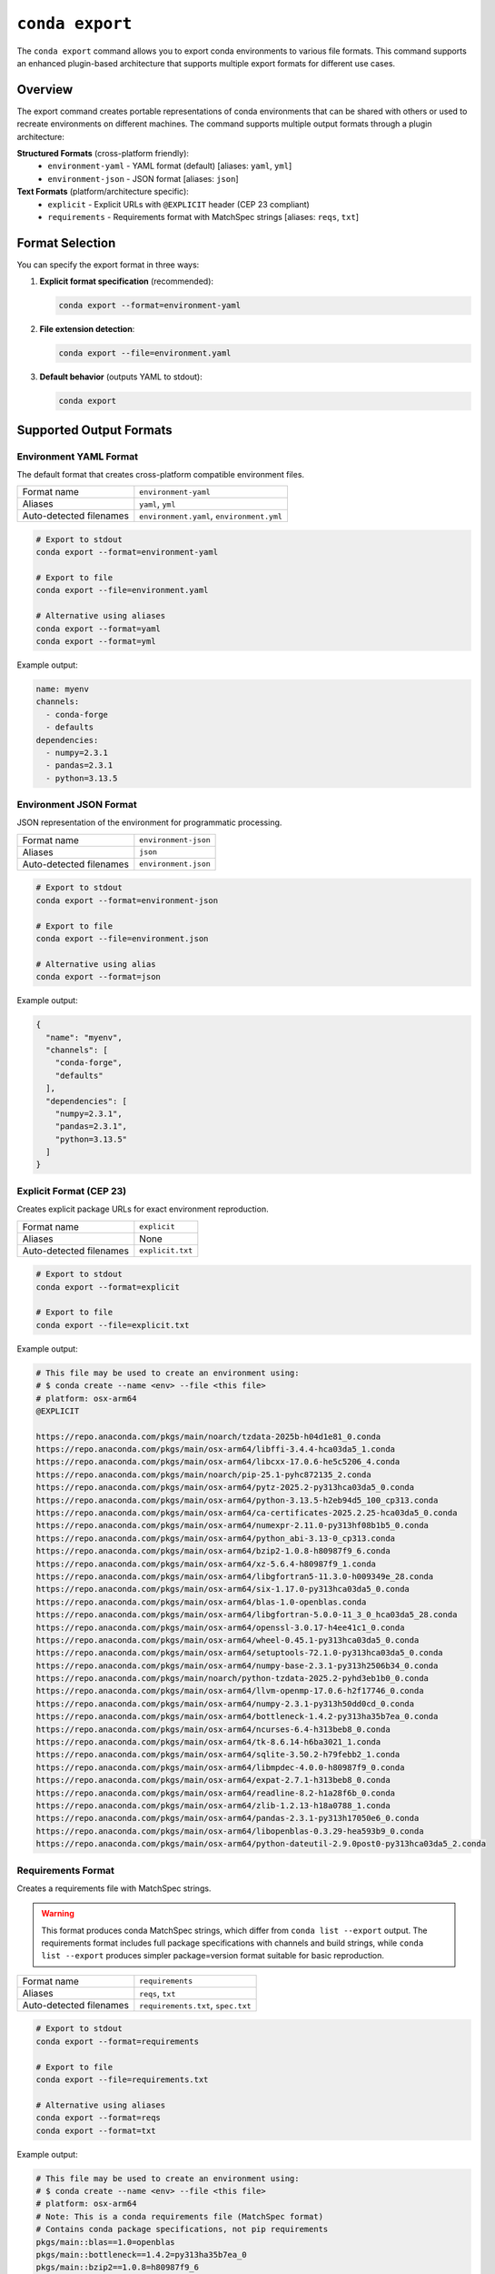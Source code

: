 ``conda export``
****************

The ``conda export`` command allows you to export conda environments to various file formats.
This command supports an enhanced plugin-based architecture that supports multiple export formats for different use cases.

.. argparse::
   :module: conda.cli.conda_argparse
   :func: generate_parser
   :prog: conda
   :path: export
   :nodefault:
   :nodefaultconst:

Overview
========

The export command creates portable representations of conda environments that can be shared
with others or used to recreate environments on different machines. The command supports
multiple output formats through a plugin architecture:

**Structured Formats** (cross-platform friendly):
  - ``environment-yaml`` - YAML format (default) [aliases: ``yaml``, ``yml``]
  - ``environment-json`` - JSON format [aliases: ``json``]

**Text Formats** (platform/architecture specific):
  - ``explicit`` - Explicit URLs with ``@EXPLICIT`` header (CEP 23 compliant)
  - ``requirements`` - Requirements format with MatchSpec strings [aliases: ``reqs``, ``txt``]

Format Selection
================

You can specify the export format in three ways:

1. **Explicit format specification** (recommended):

   .. code-block:: bash

      conda export --format=environment-yaml

2. **File extension detection**:

   .. code-block:: bash

      conda export --file=environment.yaml

3. **Default behavior** (outputs YAML to stdout):

   .. code-block:: bash

      conda export

Supported Output Formats
=========================

Environment YAML Format
------------------------

The default format that creates cross-platform compatible environment files.

+------------------+---------------------------+
| Format name      | ``environment-yaml``      |
+------------------+---------------------------+
| Aliases          | ``yaml``, ``yml``         |
+------------------+---------------------------+
| Auto-detected    | ``environment.yaml``,     |
| filenames        | ``environment.yml``       |
+------------------+---------------------------+

.. code-block:: bash

   # Export to stdout
   conda export --format=environment-yaml

   # Export to file
   conda export --file=environment.yaml

   # Alternative using aliases
   conda export --format=yaml
   conda export --format=yml

Example output:

.. code-block:: yaml

   name: myenv
   channels:
     - conda-forge
     - defaults
   dependencies:
     - numpy=2.3.1
     - pandas=2.3.1
     - python=3.13.5

Environment JSON Format
-----------------------

JSON representation of the environment for programmatic processing.

+------------------+---------------------------+
| Format name      | ``environment-json``      |
+------------------+---------------------------+
| Aliases          | ``json``                  |
+------------------+---------------------------+
| Auto-detected    | ``environment.json``      |
| filenames        |                           |
+------------------+---------------------------+

.. code-block:: bash

   # Export to stdout
   conda export --format=environment-json

   # Export to file
   conda export --file=environment.json

   # Alternative using alias
   conda export --format=json

Example output:

.. code-block:: json

   {
     "name": "myenv",
     "channels": [
       "conda-forge",
       "defaults"
     ],
     "dependencies": [
       "numpy=2.3.1",
       "pandas=2.3.1",
       "python=3.13.5"
     ]
   }

Explicit Format (CEP 23)
------------------------

Creates explicit package URLs for exact environment reproduction.

+------------------+---------------------------+
| Format name      | ``explicit``              |
+------------------+---------------------------+
| Aliases          | None                      |
+------------------+---------------------------+
| Auto-detected    | ``explicit.txt``          |
| filenames        |                           |
+------------------+---------------------------+

.. code-block:: bash

   # Export to stdout
   conda export --format=explicit

   # Export to file
   conda export --file=explicit.txt

Example output:

.. code-block:: text

   # This file may be used to create an environment using:
   # $ conda create --name <env> --file <this file>
   # platform: osx-arm64
   @EXPLICIT

   https://repo.anaconda.com/pkgs/main/noarch/tzdata-2025b-h04d1e81_0.conda
   https://repo.anaconda.com/pkgs/main/osx-arm64/libffi-3.4.4-hca03da5_1.conda
   https://repo.anaconda.com/pkgs/main/osx-arm64/libcxx-17.0.6-he5c5206_4.conda
   https://repo.anaconda.com/pkgs/main/noarch/pip-25.1-pyhc872135_2.conda
   https://repo.anaconda.com/pkgs/main/osx-arm64/pytz-2025.2-py313hca03da5_0.conda
   https://repo.anaconda.com/pkgs/main/osx-arm64/python-3.13.5-h2eb94d5_100_cp313.conda
   https://repo.anaconda.com/pkgs/main/osx-arm64/ca-certificates-2025.2.25-hca03da5_0.conda
   https://repo.anaconda.com/pkgs/main/osx-arm64/numexpr-2.11.0-py313hf08b1b5_0.conda
   https://repo.anaconda.com/pkgs/main/osx-arm64/python_abi-3.13-0_cp313.conda
   https://repo.anaconda.com/pkgs/main/osx-arm64/bzip2-1.0.8-h80987f9_6.conda
   https://repo.anaconda.com/pkgs/main/osx-arm64/xz-5.6.4-h80987f9_1.conda
   https://repo.anaconda.com/pkgs/main/osx-arm64/libgfortran5-11.3.0-h009349e_28.conda
   https://repo.anaconda.com/pkgs/main/osx-arm64/six-1.17.0-py313hca03da5_0.conda
   https://repo.anaconda.com/pkgs/main/osx-arm64/blas-1.0-openblas.conda
   https://repo.anaconda.com/pkgs/main/osx-arm64/libgfortran-5.0.0-11_3_0_hca03da5_28.conda
   https://repo.anaconda.com/pkgs/main/osx-arm64/openssl-3.0.17-h4ee41c1_0.conda
   https://repo.anaconda.com/pkgs/main/osx-arm64/wheel-0.45.1-py313hca03da5_0.conda
   https://repo.anaconda.com/pkgs/main/osx-arm64/setuptools-72.1.0-py313hca03da5_0.conda
   https://repo.anaconda.com/pkgs/main/osx-arm64/numpy-base-2.3.1-py313h2506b34_0.conda
   https://repo.anaconda.com/pkgs/main/noarch/python-tzdata-2025.2-pyhd3eb1b0_0.conda
   https://repo.anaconda.com/pkgs/main/osx-arm64/llvm-openmp-17.0.6-h2f17746_0.conda
   https://repo.anaconda.com/pkgs/main/osx-arm64/numpy-2.3.1-py313h50dd0cd_0.conda
   https://repo.anaconda.com/pkgs/main/osx-arm64/bottleneck-1.4.2-py313ha35b7ea_0.conda
   https://repo.anaconda.com/pkgs/main/osx-arm64/ncurses-6.4-h313beb8_0.conda
   https://repo.anaconda.com/pkgs/main/osx-arm64/tk-8.6.14-h6ba3021_1.conda
   https://repo.anaconda.com/pkgs/main/osx-arm64/sqlite-3.50.2-h79febb2_1.conda
   https://repo.anaconda.com/pkgs/main/osx-arm64/libmpdec-4.0.0-h80987f9_0.conda
   https://repo.anaconda.com/pkgs/main/osx-arm64/expat-2.7.1-h313beb8_0.conda
   https://repo.anaconda.com/pkgs/main/osx-arm64/readline-8.2-h1a28f6b_0.conda
   https://repo.anaconda.com/pkgs/main/osx-arm64/zlib-1.2.13-h18a0788_1.conda
   https://repo.anaconda.com/pkgs/main/osx-arm64/pandas-2.3.1-py313h17050e6_0.conda
   https://repo.anaconda.com/pkgs/main/osx-arm64/libopenblas-0.3.29-hea593b9_0.conda
   https://repo.anaconda.com/pkgs/main/osx-arm64/python-dateutil-2.9.0post0-py313hca03da5_2.conda

Requirements Format
-------------------

Creates a requirements file with MatchSpec strings.

.. warning::

   This format produces conda MatchSpec strings, which differ from ``conda list --export`` output.
   The requirements format includes full package specifications with channels and build strings,
   while ``conda list --export`` produces simpler package=version format suitable for basic reproduction.

+------------------+---------------------------+
| Format name      | ``requirements``          |
+------------------+---------------------------+
| Aliases          | ``reqs``, ``txt``         |
+------------------+---------------------------+
| Auto-detected    | ``requirements.txt``,     |
| filenames        | ``spec.txt``              |
+------------------+---------------------------+

.. code-block:: bash

   # Export to stdout
   conda export --format=requirements

   # Export to file
   conda export --file=requirements.txt

   # Alternative using aliases
   conda export --format=reqs
   conda export --format=txt

Example output:

.. code-block:: text

   # This file may be used to create an environment using:
   # $ conda create --name <env> --file <this file>
   # platform: osx-arm64
   # Note: This is a conda requirements file (MatchSpec format)
   # Contains conda package specifications, not pip requirements
   pkgs/main::blas==1.0=openblas
   pkgs/main::bottleneck==1.4.2=py313ha35b7ea_0
   pkgs/main::bzip2==1.0.8=h80987f9_6
   pkgs/main::ca-certificates==2025.2.25=hca03da5_0
   pkgs/main::expat==2.7.1=h313beb8_0
   pkgs/main::libcxx==17.0.6=he5c5206_4
   pkgs/main::libffi==3.4.4=hca03da5_1
   pkgs/main::libgfortran==5.0.0=11_3_0_hca03da5_28
   pkgs/main::libgfortran5==11.3.0=h009349e_28
   pkgs/main::libmpdec==4.0.0=h80987f9_0
   pkgs/main::libopenblas==0.3.29=hea593b9_0
   pkgs/main::llvm-openmp==17.0.6=h2f17746_0
   pkgs/main::ncurses==6.4=h313beb8_0
   pkgs/main::numexpr==2.11.0=py313hf08b1b5_0
   pkgs/main::numpy==2.3.1=py313h50dd0cd_0
   pkgs/main::numpy-base==2.3.1=py313h2506b34_0
   pkgs/main::openssl==3.0.17=h4ee41c1_0
   pkgs/main::pandas==2.3.1=py313h17050e6_0
   pkgs/main::pip==25.1=pyhc872135_2
   pkgs/main::python==3.13.5=h2eb94d5_100_cp313
   pkgs/main::python-dateutil==2.9.0post0=py313hca03da5_2
   pkgs/main::python-tzdata==2025.2=pyhd3eb1b0_0
   pkgs/main::python_abi==3.13=0_cp313
   pkgs/main::pytz==2025.2=py313hca03da5_0
   pkgs/main::readline==8.2=h1a28f6b_0
   pkgs/main::setuptools==72.1.0=py313hca03da5_0
   pkgs/main::six==1.17.0=py313hca03da5_0
   pkgs/main::sqlite==3.50.2=h79febb2_1
   pkgs/main::tk==8.6.14=h6ba3021_1
   pkgs/main::tzdata==2025b=h04d1e81_0
   pkgs/main::wheel==0.45.1=py313hca03da5_0
   pkgs/main::xz==5.6.4=h80987f9_1
   pkgs/main::zlib==1.2.13=h18a0788_1

Common Options
==============

Export Current Environment
---------------------------

Export the currently active environment:

.. code-block:: bash

   conda export

Export Specific Environment
----------------------------

Export a named environment:

.. code-block:: bash

   conda export --name myenv

Export Environment by Path
---------------------------

Export an environment by its path:

.. code-block:: bash

   conda export --prefix /path/to/env

Cross-Platform Compatibility
=============================

For cross-platform sharing, use the ``--from-history`` flag with structured formats:

.. code-block:: bash

   # Export only explicitly installed packages (cross-platform friendly)
   conda export --from-history --format=environment-yaml

   # This excludes dependency packages that might be platform-specific

When **not** to use ``--from-history``:
  - With ``explicit`` format (always uses all packages)
  - With ``requirements`` format (always uses all packages)
  - When you need exact dependency reproduction

File Format Detection
=====================

The command automatically detects the export format based on filename patterns:

.. list-table:: File Detection Patterns and Aliases
   :widths: 25 25 30 20
   :header-rows: 1

   * - Filename
     - Detected Format
     - Format Aliases
     - Description
   * - ``environment.yaml``
     - ``environment-yaml``
     - ``yaml``, ``yml``
     - YAML environment file
   * - ``environment.yml``
     - ``environment-yaml``
     - ``yaml``, ``yml``
     - YAML environment file (alternative extension)
   * - ``environment.json``
     - ``environment-json``
     - ``json``
     - JSON environment file
   * - ``explicit.txt``
     - ``explicit``
     - None
     - Explicit URL format
   * - ``requirements.txt``
     - ``requirements``
     - ``reqs``, ``txt``
     - Requirements format
   * - ``spec.txt``
     - ``requirements``
     - ``reqs``, ``txt``
     - Requirements format

You can use either the full format name or any of its aliases:

.. code-block:: bash

   # These are all equivalent
   conda export --format=environment-yaml
   conda export --format=yaml
   conda export --format=yml

   # These are all equivalent
   conda export --format=requirements
   conda export --format=reqs
   conda export --format=txt

Examples
========

Basic Usage
-----------

.. code-block:: bash

   # Export current environment to YAML (default)
   conda export > environment.yaml

   # Export specific environment
   conda export --name myenv --format=environment-yaml

   # Export with cross-platform compatibility
   conda export --from-history --file=environment.yaml

Advanced Usage
--------------

.. code-block:: bash

   # Export to explicit format for exact reproduction
   conda export --format=explicit --file=explicit.txt

   # Export to requirements format using aliases
   conda export --format=reqs > requirements.txt
   conda export --format=txt --file=spec.txt

   # Export YAML using short alias
   conda export --format=yml --file=environment.yml

   # Export JSON for programmatic processing
   conda export --format=json --file=environment.json

   # Export with custom channels
   conda export --channel conda-forge --format=environment-yaml

Error Handling
==============

The export command will fail in these cases:

- **Empty environments with text formats**: The ``explicit`` and ``requirements`` formats require installed packages
- **Unrecognized filenames**: Files that don't match supported patterns
- **Invalid format names**: Format names that don't exist

For unrecognized filenames, specify the format explicitly:

.. code-block:: bash

   # This will fail
   conda export --file=my-custom-file.xyz

   # This will work
   conda export --file=my-custom-file.xyz --format=environment-yaml

Plugin Architecture
===================

The export functionality is built on a plugin architecture that allows extending
conda with custom export formats. For information on creating custom exporters,
see :doc:`Environment Exporters <../dev-guide/plugins/environment_exporters>`.

See Also
========

- :doc:`conda env export <env/export>` - Traditional environment export command
- :doc:`Managing environments <../user-guide/tasks/manage-environments>` - Environment management guide
- :doc:`Environment Exporters <../dev-guide/plugins/environment_exporters>` - Plugin development guide
